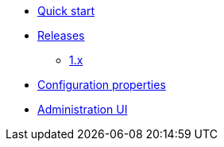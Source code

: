 * xref:index.adoc[Quick start]
* xref:releases/index.adoc[Releases]
** xref:releases/1.x.adoc[1.x]

* xref:configuration-properties.adoc[Configuration properties]

* xref:administration-ui.adoc[Administration UI]